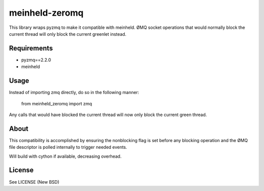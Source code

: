 ================
meinheld-zeromq
================

This library wraps pyzmq to make it compatible with meinheld. ØMQ socket
operations that would normally block the current thread will only block the
current greenlet instead.

Requirements
------------

* pyzmq==2.2.0
* meinheld


Usage
-----

Instead of importing zmq directly, do so in the following manner:

..
    
    from meinheld_zeromq import zmq


Any calls that would have blocked the current thread will now only block the
current green thread.


About
-----

This compatibility is accomplished by ensuring the nonblocking flag is set
before any blocking operation and the ØMQ file descriptor is polled internally
to trigger needed events.

Will build with cython if available, decreasing overhead.

License
-------
See LICENSE (New BSD)
